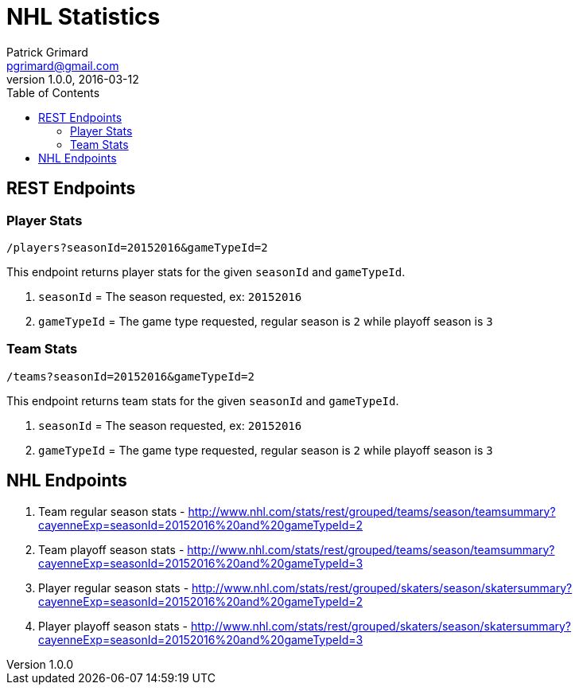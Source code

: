 = NHL Statistics
Patrick Grimard <pgrimard@gmail.com>
v1.0.0, 2016-03-12
:toc:
:imagesdir: assets/images
:homepage: http://patrickgrimard.com

== REST Endpoints

=== Player Stats

[source]
----
/players?seasonId=20152016&gameTypeId=2
----

This endpoint returns player stats for the given ```seasonId``` and ```gameTypeId```.

1. ```seasonId``` = The season requested, ex: ```20152016```
2. ```gameTypeId``` = The game type requested, regular season is ```2``` while playoff season is ```3```

=== Team Stats

[source]
----
/teams?seasonId=20152016&gameTypeId=2
----

This endpoint returns team stats for the given ```seasonId``` and ```gameTypeId```.

1. ```seasonId``` = The season requested, ex: ```20152016```
2. ```gameTypeId``` = The game type requested, regular season is ```2``` while playoff season is ```3```




== NHL Endpoints

1. Team regular season stats - http://www.nhl.com/stats/rest/grouped/teams/season/teamsummary?cayenneExp=seasonId=20152016%20and%20gameTypeId=2
2. Team playoff season stats - http://www.nhl.com/stats/rest/grouped/teams/season/teamsummary?cayenneExp=seasonId=20152016%20and%20gameTypeId=3
3. Player regular season stats - http://www.nhl.com/stats/rest/grouped/skaters/season/skatersummary?cayenneExp=seasonId=20152016%20and%20gameTypeId=2
4. Player playoff season stats - http://www.nhl.com/stats/rest/grouped/skaters/season/skatersummary?cayenneExp=seasonId=20152016%20and%20gameTypeId=3